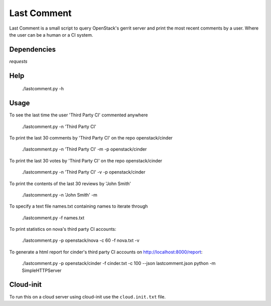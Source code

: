 Last Comment
============

Last Comment is a small script to query OpenStack's gerrit server
and print the most recent comments by a user. Where the user can be a human
or a CI system.

Dependencies
------------

`requests`

Help
-----

    ./lastcomment.py -h

Usage
-----

To see the last time the user 'Third Party CI'  commented anywhere

    ./lastcomment.py -n 'Third Party CI'

To print the last 30 comments by 'Third Party CI' on the repo openstack/cinder

    ./lastcomment.py -n 'Third Party CI' -m -p openstack/cinder


To print the last 30 votes by 'Third Party CI' on the repo openstack/cinder

    ./lastcomment.py -n 'Third Party CI' -v -p openstack/cinder

To print the contents of the last 30 reviews by 'John Smith'

    ./lastcomment.py -n 'John Smith'  -m

To specify a text file names.txt containing names to iterate through

    ./lastcomment.py -f names.txt

To print statistics on nova's third party CI accounts:

    ./lastcomment.py -p openstack/nova -c 60 -f nova.txt -v

To generate a html report for cinder's third party CI accounts on http://localhost:8000/report:

    ./lastcomment.py -p openstack/cinder -f cinder.txt -c 100 --json lastcomment.json
    python -m SimpleHTTPServer

Cloud-init
-----------

To run this on a cloud server using cloud-init use the ``cloud.init.txt`` file.
